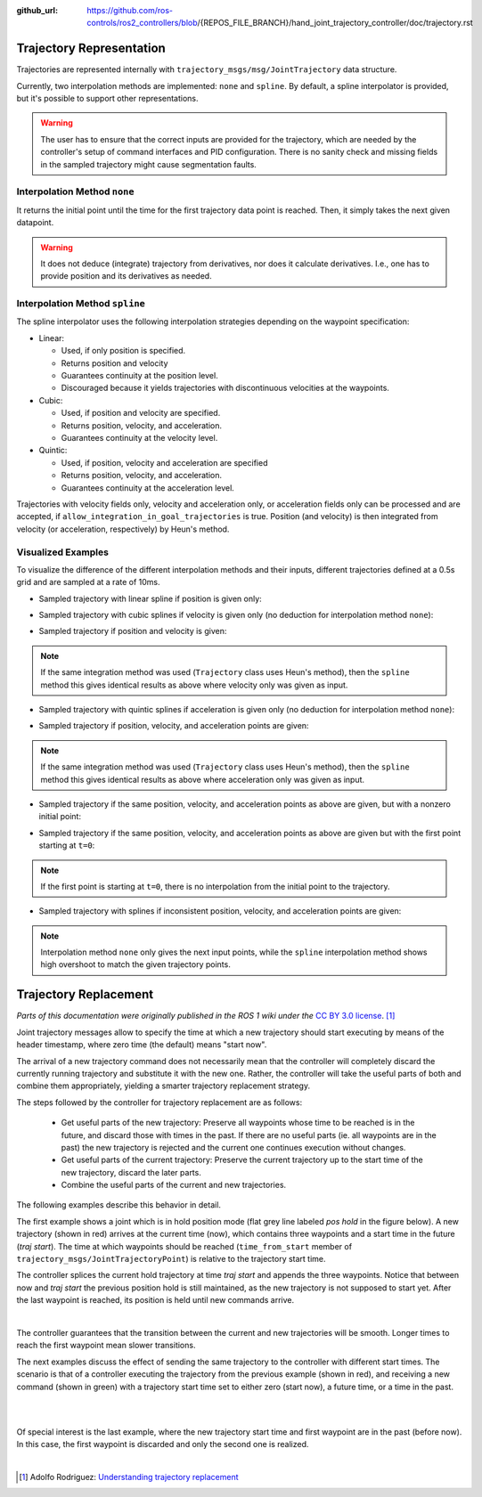 :github_url: https://github.com/ros-controls/ros2_controllers/blob/{REPOS_FILE_BRANCH}/hand_joint_trajectory_controller/doc/trajectory.rst

.. _hand_joint_trajectory_controller_trajectory_representation:

Trajectory Representation
---------------------------------

Trajectories are represented internally with ``trajectory_msgs/msg/JointTrajectory`` data structure.

Currently, two interpolation methods are implemented: ``none`` and ``spline``.
By default, a spline interpolator is provided, but it's possible to support other representations.

.. warning::
  The user has to ensure that the correct inputs are provided for the trajectory, which are needed
  by the controller's setup of command interfaces and PID configuration. There is no sanity check and
  missing fields in the sampled trajectory might cause segmentation faults.

Interpolation Method ``none``
^^^^^^^^^^^^^^^^^^^^^^^^^^^^^^
It returns the initial point until the time for the first trajectory data point is reached. Then, it simply takes the next given datapoint.

.. warning::
  It does not deduce (integrate) trajectory from derivatives, nor does it calculate derivatives.
  I.e., one has to provide position and its derivatives as needed.

Interpolation Method ``spline``
^^^^^^^^^^^^^^^^^^^^^^^^^^^^^^^^^^^

The spline interpolator uses the following interpolation strategies depending on the waypoint specification:

* Linear:

  * Used, if only position is specified.
  * Returns position and velocity
  * Guarantees continuity at the position level.
  * Discouraged because it yields trajectories with discontinuous velocities at the waypoints.

* Cubic:

  * Used, if position and velocity are specified.
  * Returns position, velocity, and acceleration.
  * Guarantees continuity at the velocity level.

* Quintic:

  * Used, if position, velocity and acceleration are specified
  * Returns position, velocity, and acceleration.
  * Guarantees continuity at the acceleration level.

Trajectories with velocity fields only, velocity and acceleration only, or acceleration fields only can be processed and are accepted, if ``allow_integration_in_goal_trajectories`` is true. Position (and velocity) is then integrated from velocity (or acceleration, respectively) by Heun's method.

Visualized Examples
^^^^^^^^^^^^^^^^^^^^^^^^^^^^^^^^
To visualize the difference of the different interpolation methods and their inputs, different trajectories defined at a 0.5s grid and are sampled at a rate of 10ms.

* Sampled trajectory with linear spline if position is given only:

.. image:: spline_position.png
  :alt: Sampled trajectory with splines if position is given only

* Sampled trajectory with cubic splines if velocity is given only (no deduction for interpolation method ``none``):

.. image:: spline_velocity.png
  :alt: Sampled trajectory with splines if velocity is given only

* Sampled trajectory if position and velocity is given:

.. note::
  If the same integration method was used (``Trajectory`` class uses Heun's method), then the ``spline`` method this gives identical results as above where velocity only was given as input.

.. image:: spline_position_velocity.png
  :alt: Sampled trajectory if position and velocity is given

* Sampled trajectory with quintic splines if acceleration is given only (no deduction for interpolation method ``none``):

.. image:: spline_acceleration.png
  :alt: Sampled trajectory with splines if acceleration is given only

* Sampled trajectory if position, velocity, and acceleration points are given:

.. note::
  If the same integration method was used (``Trajectory`` class uses Heun's method), then the ``spline`` method this gives identical results as above where acceleration only was given as input.

.. image:: spline_position_velocity_acceleration.png
  :alt: Sampled trajectory with splines if position, velocity, and acceleration is given

* Sampled trajectory if the same position, velocity, and acceleration points as above are given, but with a nonzero initial point:

.. image:: spline_position_velocity_acceleration_initialpoint.png
  :alt: Sampled trajectory with splines if position, velocity, and acceleration is given with nonzero initial point

* Sampled trajectory if the same position, velocity, and acceleration points as above are given but with the first point starting at ``t=0``:

.. note::
  If the first point is starting at ``t=0``, there is no interpolation from the initial point to the trajectory.

.. image:: spline_position_velocity_acceleration_initialpoint_notime.png
  :alt: Sampled trajectory with splines if position, velocity, and acceleration is given with nonzero initial point and first point starting at ``t=0``

* Sampled trajectory with splines if inconsistent position, velocity, and acceleration points are given:

.. note::
  Interpolation method ``none`` only gives the next input points, while the ``spline`` interpolation method shows high overshoot to match the given trajectory points.

.. image:: spline_wrong_points.png
  :alt: Sampled trajectory with splines if inconsistent position, velocity, and acceleration is given

.. _hand_joint_trajectory_controller_trajectory_replacement:

Trajectory Replacement
---------------------------------
*Parts of this documentation were originally published in the ROS 1 wiki under the* `CC BY 3.0 license <https://creativecommons.org/licenses/by/3.0/>`_. [#f1]_

Joint trajectory messages allow to specify the time at which a new trajectory should start executing by means of the header timestamp, where zero time (the default) means "start now".

The arrival of a new trajectory command does not necessarily mean that the controller will completely discard the currently running trajectory and substitute it with the new one.
Rather, the controller will take the useful parts of both and combine them appropriately, yielding a smarter trajectory replacement strategy.

The steps followed by the controller for trajectory replacement are as follows:

  + Get useful parts of the new trajectory: Preserve all waypoints whose time to be reached is in the future, and discard those with times in the past.
    If there are no useful parts (ie. all waypoints are in the past) the new trajectory is rejected and the current one continues execution without changes.

  + Get useful parts of the current trajectory: Preserve the current trajectory up to the start time of the new trajectory, discard the later parts.

  + Combine the useful parts of the current and new trajectories.

The following examples describe this behavior in detail.

The first example shows a joint which is in hold position mode (flat grey line labeled *pos hold* in the figure below).
A new trajectory (shown in red) arrives at the current time (now), which contains three waypoints and a start time in the future (*traj start*).
The time at which waypoints should be reached (``time_from_start`` member of ``trajectory_msgs/JointTrajectoryPoint``) is relative to the trajectory start time.

The controller splices the current hold trajectory at time *traj start* and appends the three waypoints.
Notice that between now and *traj start* the previous position hold is still maintained, as the new trajectory is not supposed to start yet.
After the last waypoint is reached, its position is held until new commands arrive.

.. image:: new_trajectory.png
  :alt: Receiving a new trajectory.

|

The controller guarantees that the transition between the current and new trajectories will be smooth. Longer times to reach the first waypoint mean slower transitions.

The next examples discuss the effect of sending the same trajectory to the controller with different start times.
The scenario is that of a controller executing the trajectory from the previous example (shown in red),
and receiving a new command (shown in green) with a trajectory start time set to either zero (start now),
a future time, or a time in the past.

.. image:: trajectory_replacement_future.png
  :alt: Trajectory start time in the future.

|

.. image:: trajectory_replacement_now.png
  :alt: Zero trajectory start time (start now).

|

Of special interest is the last example, where the new trajectory start time and first waypoint are in the past (before now).
In this case, the first waypoint is discarded and only the second one is realized.

.. image:: trajectory_replacement_past.png
  :alt: Trajectory start time in the past.

|

.. [#f1] Adolfo Rodriguez: `Understanding trajectory replacement <http://wiki.ros.org/hand_joint_trajectory_controller/UnderstandingTrajectoryReplacement>`_
